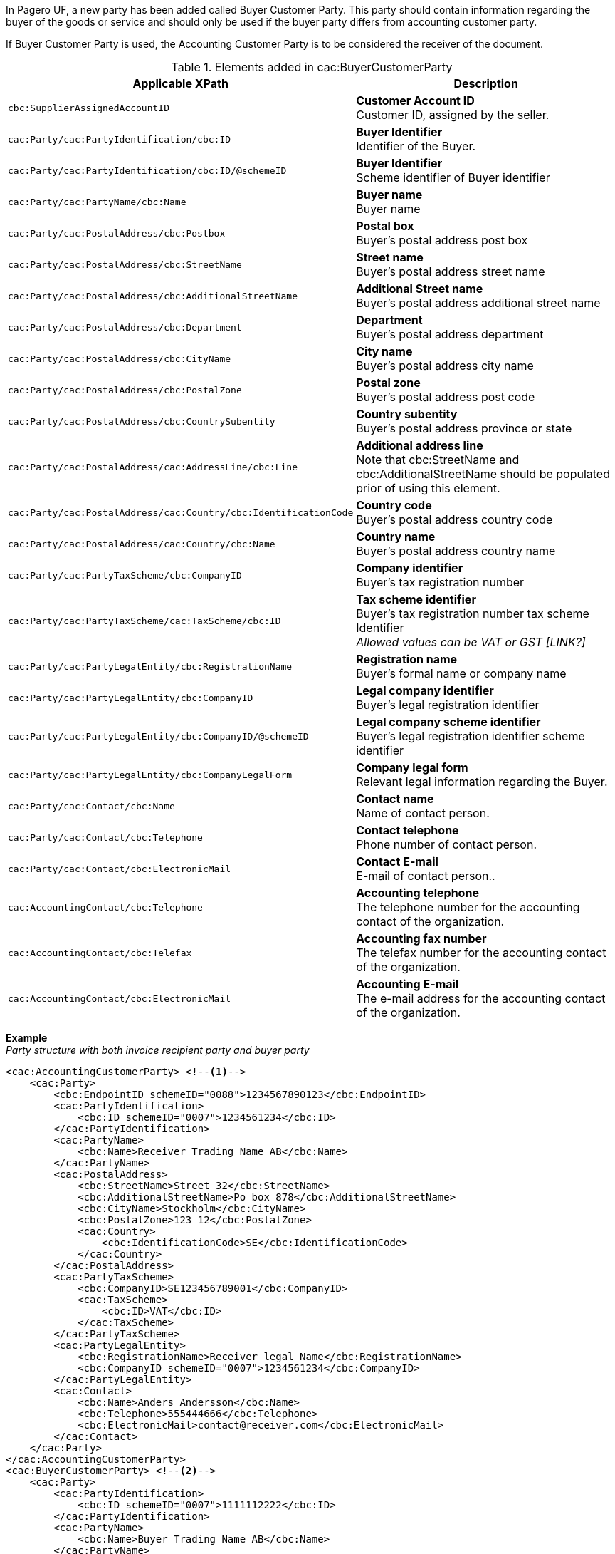 In Pagero UF, a new party has been added called Buyer Customer Party. This party should contain information regarding the buyer of the goods or service and should only be used if the buyer party differs from accounting customer party.

If Buyer Customer Party is used, the Accounting Customer Party is to be considered the receiver of the document.

.Elements added in cac:BuyerCustomerParty
|===
|Applicable XPath |Description

|`cbc:SupplierAssignedAccountID`
|**Customer Account ID** +
Customer ID, assigned by the seller.
|`cac:Party/cac:PartyIdentification/cbc:ID`
|**Buyer Identifier** +
Identifier of the Buyer.
|`cac:Party/cac:PartyIdentification/cbc:ID/@schemeID`
|**Buyer Identifier** +
Scheme identifier of Buyer identifier
|`cac:Party/cac:PartyName/cbc:Name`
|**Buyer name** +
Buyer name
|`cac:Party/cac:PostalAddress/cbc:Postbox`
|**Postal box** +
Buyer's postal address post box
|`cac:Party/cac:PostalAddress/cbc:StreetName`
|**Street name** +
Buyer's postal address street name
|`cac:Party/cac:PostalAddress/cbc:AdditionalStreetName`
|**Additional Street name** +
Buyer's postal address additional street name
|`cac:Party/cac:PostalAddress/cbc:Department`
|**Department** +
Buyer's postal address department
|`cac:Party/cac:PostalAddress/cbc:CityName`
|**City name** +
Buyer's postal address city name
|`cac:Party/cac:PostalAddress/cbc:PostalZone`
|**Postal zone** +
Buyer's postal address post code
|`cac:Party/cac:PostalAddress/cbc:CountrySubentity`
|**Country subentity** +
Buyer's postal address province or state
|`cac:Party/cac:PostalAddress/cac:AddressLine/cbc:Line`
|**Additional address line** +
Note that cbc:StreetName and cbc:AdditionalStreetName should be populated prior of using this element.
|`cac:Party/cac:PostalAddress/cac:Country/cbc:IdentificationCode`
|**Country code** +
Buyer's postal address country code
|`cac:Party/cac:PostalAddress/cac:Country/cbc:Name`
|**Country name** +
Buyer's postal address country name
|`cac:Party/cac:PartyTaxScheme/cbc:CompanyID`
|**Company identifier** +
Buyer's tax registration number
|`cac:Party/cac:PartyTaxScheme/cac:TaxScheme/cbc:ID`
|**Tax scheme identifier** +
Buyer's tax registration number tax scheme Identifier +
__Allowed values can be VAT or GST [LINK?]__
|`cac:Party/cac:PartyLegalEntity/cbc:RegistrationName`
|**Registration name** +
Buyer's formal name or company name
|`cac:Party/cac:PartyLegalEntity/cbc:CompanyID`
|**Legal company identifier** +
Buyer's legal registration identifier
|`cac:Party/cac:PartyLegalEntity/cbc:CompanyID/@schemeID`
|**Legal company scheme identifier** +
Buyer's legal registration identifier scheme identifier
|`cac:Party/cac:PartyLegalEntity/cbc:CompanyLegalForm`
|**Company legal form** +
Relevant legal information regarding the Buyer.
|`cac:Party/cac:Contact/cbc:Name`
|**Contact name** +
Name of contact person.
|`cac:Party/cac:Contact/cbc:Telephone`
|**Contact telephone** +
Phone number of contact person.
|`cac:Party/cac:Contact/cbc:ElectronicMail`
|**Contact E-mail** +
E-mail of contact person..
|`cac:AccountingContact/cbc:Telephone`
|**Accounting telephone** +
The telephone number for the accounting contact of the organization.
|`cac:AccountingContact/cbc:Telefax`
|**Accounting fax number** +
The telefax number for the accounting contact of the organization.
|`cac:AccountingContact/cbc:ElectronicMail`
|**Accounting E-mail** +
The e-mail address for the accounting contact of the organization.
|===

*Example* +
_Party structure with both invoice recipient party and buyer party_
[source,xml]
----
<cac:AccountingCustomerParty> <!--1-->
    <cac:Party>
        <cbc:EndpointID schemeID="0088">1234567890123</cbc:EndpointID>
        <cac:PartyIdentification>
            <cbc:ID schemeID="0007">1234561234</cbc:ID>
        </cac:PartyIdentification>
        <cac:PartyName>
            <cbc:Name>Receiver Trading Name AB</cbc:Name>
        </cac:PartyName>
        <cac:PostalAddress>
            <cbc:StreetName>Street 32</cbc:StreetName>
            <cbc:AdditionalStreetName>Po box 878</cbc:AdditionalStreetName>
            <cbc:CityName>Stockholm</cbc:CityName>
            <cbc:PostalZone>123 12</cbc:PostalZone>
            <cac:Country>
                <cbc:IdentificationCode>SE</cbc:IdentificationCode>
            </cac:Country>
        </cac:PostalAddress>
        <cac:PartyTaxScheme>
            <cbc:CompanyID>SE123456789001</cbc:CompanyID>
            <cac:TaxScheme>
                <cbc:ID>VAT</cbc:ID>
            </cac:TaxScheme>
        </cac:PartyTaxScheme>
        <cac:PartyLegalEntity>
            <cbc:RegistrationName>Receiver legal Name</cbc:RegistrationName>
            <cbc:CompanyID schemeID="0007">1234561234</cbc:CompanyID>
        </cac:PartyLegalEntity>
        <cac:Contact>
            <cbc:Name>Anders Andersson</cbc:Name>
            <cbc:Telephone>555444666</cbc:Telephone>
            <cbc:ElectronicMail>contact@receiver.com</cbc:ElectronicMail>
        </cac:Contact>
    </cac:Party>
</cac:AccountingCustomerParty>
<cac:BuyerCustomerParty> <!--2-->
    <cac:Party>
        <cac:PartyIdentification>
            <cbc:ID schemeID="0007">1111112222</cbc:ID>
        </cac:PartyIdentification>
        <cac:PartyName>
            <cbc:Name>Buyer Trading Name AB</cbc:Name>
        </cac:PartyName>
        <cac:PostalAddress>
            <cbc:StreetName>Street 32</cbc:StreetName>
            <cbc:AdditionalStreetName>Po box 878</cbc:AdditionalStreetName>
            <cbc:CityName>Stockholm</cbc:CityName>
            <cbc:PostalZone>123 12</cbc:PostalZone>
            <cac:Country>
                <cbc:IdentificationCode>SE</cbc:IdentificationCode>
            </cac:Country>
        </cac:PostalAddress>
        <cac:PartyTaxScheme>
            <cbc:CompanyID>SE111111222201</cbc:CompanyID>
            <cac:TaxScheme>
                <cbc:ID>VAT</cbc:ID>
            </cac:TaxScheme>
        </cac:PartyTaxScheme>
        <cac:PartyLegalEntity>
            <cbc:RegistrationName>Buyer legal Name</cbc:RegistrationName>
            <cbc:CompanyID schemeID="0007">1111112222</cbc:CompanyID>
        </cac:PartyLegalEntity>
        <cac:Contact>
            <cbc:Name>Daniel Danielsson</cbc:Name>
            <cbc:Telephone>33322221111</cbc:Telephone>
            <cbc:ElectronicMail>contact@buyer.com</cbc:ElectronicMail>
        </cac:Contact>
    </cac:Party>
</cac:BuyerCustomerParty>
----
<1> Information in `cac:AccountingCustomerParty` will be used to identify the _receiver_ of the document.
<2> Information in `cac:BuyerCustomerParty` will be sent to the receiver as _buyer_ information.

WARNING: Please note that all e-invoice formats do not support both invoice recipient and buyer party information, therefore only use both structures when needed.
